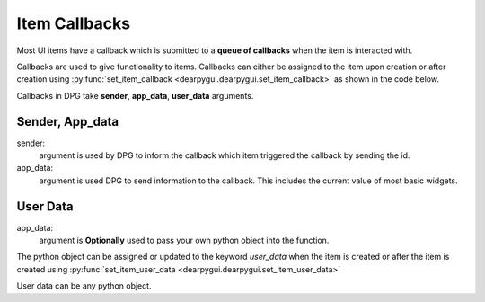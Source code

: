 Item Callbacks
==============

Most UI items have a callback which is submitted to a 
**queue of callbacks** when the item is interacted with.

Callbacks are used to give functionality to items. Callbacks 
can either be assigned to the item upon creation or after creation 
using :py:func:`set_item_callback <dearpygui.dearpygui.set_item_callback>` as shown in the code below.

Callbacks in DPG take **sender**, **app_data**, **user_data** arguments.

Sender, App_data
----------------

sender:
    argument is used by DPG to inform the
    callback which item triggered the callback by sending the id.

app_data:
    argument is used DPG to send information
    to the callback. This includes the current value of most basic widgets.

.. code-block:: python
    import dearpygui.dearpygui as dpg
    
    def button_callback(sender, app_data):
        print(f"sender is: {sender}")
        print(f"app_data is: {app_data}")
    
    with dpg.window(label="Tutorial"):
    
        dpg.add_button(label="Apply", callback=button_callback)
    
    dpg.start_dearpygui()

User Data
---------

app_data:
    argument is **Optionally** used to pass
    your own python object into the function.

The python object can be assigned or updated to the keyword *user_data* when the
item is created or after the item is created using
:py:func:`set_item_user_data <dearpygui.dearpygui.set_item_user_data>`

User data can be any python object. 

.. code-block:: python
    import dearpygui.dearpygui as dpg
    
    def button_callback(sender, app_data, user_data):
        print(f"sender is: {sender}")
        print(f"app_data is: {app_data}")
        print(f"user_data is: {user_data}")
    
    with dpg.window(label="Tutorial"):

        #user data set when button is created
        dpg.add_button(label="Apply", callback=button_callback, user_data="Some Data")

        #user data and callback set any time after button has been created
        btn = dpg.add_button(label="Apply 2", )
        dpg.set_item_callback(btn, button_callback)
        dpg.set_item_user_data(btn, "Some Extra User Data")

    dpg.start_dearpygui()
